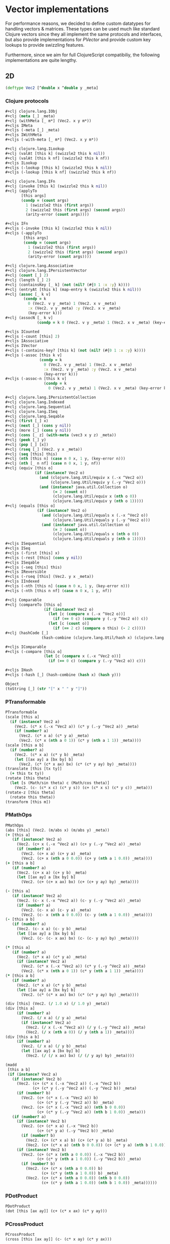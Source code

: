 #+SEQ_TODO:       TODO(t) INPROGRESS(i) WAITING(w@) | DONE(d) CANCELED(c@)
#+TAGS:           Write(w) Update(u) Fix(f) Check(c) noexport(n)
#+EXPORT_EXCLUDE_TAGS: noexport

* Vector implementations
  For performance reasons, we decided to define custom datatypes
  for handling vectors & matrices. These types can be used much
  like standard Clojure vectors since they all implement the same
  protocols and interfaces, but also provide implementations for
  [[PVector]] and provide custom key lookups to provide swizzling features.

  Furthermore, since we aim for full ClojureScript compatibiliy,
  the following implementations are quite lengthy.
** 2D
#+BEGIN_SRC clojure :tangle babel/src-cljx/thi/ng/geom/core/vec.cljx :mkdirp yes
  (deftype Vec2 [^double x ^double y _meta]
#+END_SRC
*** Clojure protocols
#+BEGIN_SRC clojure :tangle babel/src-cljx/thi/ng/geom/core/vec.cljx
  ,#+clj clojure.lang.IObj
  ,#+clj (meta [_] _meta)
  ,#+clj (withMeta [_ m*] (Vec2. x y m*))
  ,#+cljs IMeta
  ,#+cljs (-meta [_] _meta)
  ,#+cljs IWithMeta
  ,#+cljs (-with-meta [_ m*] (Vec2. x y m*))
  
  ,#+clj clojure.lang.ILookup
  ,#+clj (valAt [this k] (swizzle2 this k nil))
  ,#+clj (valAt [this k nf] (swizzle2 this k nf))
  ,#+cljs ILookup
  ,#+cljs (-lookup [this k] (swizzle2 this k nil))
  ,#+cljs (-lookup [this k nf] (swizzle2 this k nf))
  
  ,#+clj clojure.lang.IFn
  ,#+clj (invoke [this k] (swizzle2 this k nil))
  ,#+clj (applyTo
         [this args]
         (condp = (count args)
           1 (swizzle2 this (first args))
           2 (swizzle2 this (first args) (second args))
           (arity-error (count args))))
  
  ,#+cljs IFn
  ,#+cljs (-invoke [this k] (swizzle2 this k nil))
  ,#+cljs (-applyTo
          [this args]
          (condp = (count args)
            1 (swizzle2 this (first args))
            2 (swizzle2 this (first args) (second args))
            (arity-error (count args))))
  
  ,#+clj clojure.lang.Associative
  ,#+clj clojure.lang.IPersistentVector
  ,#+clj (count [_] 2)
  ,#+clj (length [_] 2)
  ,#+clj (containsKey [_ k] (not (nil? (#{0 1 :x :y} k))))
  ,#+clj (entryAt [this k] (map-entry k (swizzle2 this k nil)))
  ,#+clj (assoc [_ k v]
          (condp = k
            0 (Vec2. v y _meta) 1 (Vec2. x v _meta)
            :x (Vec2. v y _meta) :y (Vec2. x v _meta)
            (key-error k)))
  ,#+clj (assocN [_ k v]
                (condp = k 0 (Vec2. v y _meta) 1 (Vec2. x v _meta) (key-error k)))
  
  ,#+cljs ICounted
  ,#+cljs (-count [this] 2)
  ,#+cljs IAssociative
  ,#+cljs IVector
  ,#+cljs (-contains-key? [this k] (not (nil? (#{0 1 :x :y} k))))
  ,#+cljs (-assoc [this k v]
                 (condp = k
                   0 (Vec2. v y _meta) 1 (Vec2. x v _meta)
                   :x (Vec2. v y _meta) :y (Vec2. x v _meta)
                   (key-error k)))
  ,#+cljs (-assoc-n [this k v]
                   (condp = k
                     0 (Vec2. v y _meta) 1 (Vec2. x v _meta) (key-error k)))
  
  ,#+clj clojure.lang.IPersistentCollection
  ,#+clj clojure.lang.Indexed
  ,#+clj clojure.lang.Sequential
  ,#+clj clojure.lang.ISeq
  ,#+clj clojure.lang.Seqable
  ,#+clj (first [_] x)
  ,#+clj (next [_] (cons y nil))
  ,#+clj (more [_] (cons y nil))
  ,#+clj (cons [_ z] (with-meta (vec3 x y z) _meta))
  ,#+clj (peek [_] y)
  ,#+clj (pop [_] [x])
  ,#+clj (rseq [_] (Vec2. y x _meta))
  ,#+clj (seq [this] this)
  ,#+clj (nth [this n] (case n 0 x, 1 y, (key-error n)))
  ,#+clj (nth [_ n nf] (case n 0 x, 1 y, nf))
  ,#+clj (equiv [this o]
               (if (instance? Vec2 o)
                 (and (clojure.lang.Util/equiv x (.-x ^Vec2 o))
                      (clojure.lang.Util/equiv y (.-y ^Vec2 o)))
                 (and (instance? java.util.Collection o)
                       (= 2 (count o))
                       (clojure.lang.Util/equiv x (nth o 0))
                       (clojure.lang.Util/equiv y (nth o 1)))))
  ,#+clj (equals [this o]
                (if (instance? Vec2 o)
                  (and (clojure.lang.Util/equals x (.-x ^Vec2 o))
                       (clojure.lang.Util/equals y (.-y ^Vec2 o)))
                  (and (instance? java.util.Collection o)
                       (= 2 (count o))
                       (clojure.lang.Util/equals x (nth o 0))
                       (clojure.lang.Util/equals y (nth o 1)))))
  ,#+cljs ISequential
  ,#+cljs ISeq
  ,#+cljs (-first [this] x)
  ,#+cljs (-rest [this] (cons y nil))
  ,#+cljs ISeqable
  ,#+cljs (-seq [this] this)
  ,#+cljs IReversible
  ,#+cljs (-rseq [this] (Vec2. y x _meta))
  ,#+cljs IIndexed
  ,#+cljs (-nth [this n] (case n 0 x, 1 y, (key-error n)))
  ,#+cljs (-nth [this n nf] (case n 0 x, 1 y, nf))
  
  ,#+clj Comparable
  ,#+clj (compareTo [this o]
                   (if (instance? Vec2 o)
                     (let [c (compare x (.-x ^Vec2 o))]
                       (if (== 0 c) (compare y (.-y ^Vec2 o)) c))
                     (let [c (count o)]
                       (if (== 2 c) (compare o this) (- 2 c)))))
  ,#+clj (hashCode [_]
                  (hash-combine (clojure.lang.Util/hash x) (clojure.lang.Util/hash y)))
  
  ,#+cljs IComparable
  ,#+cljs (-compare [this o]
                   (let [c (compare x (.-x ^Vec2 o))]
                     (if (== 0 c) (compare y (.-y ^Vec2 o)) c)))
  
  ,#+cljs IHash
  ,#+cljs (-hash [_] (hash-combine (hash x) (hash y)))
  
  Object
  (toString [_] (str "[" x " " y "]"))
#+END_SRC
*** PTransformable
#+BEGIN_SRC clojure :tangle babel/src-cljx/thi/ng/geom/core/vec.cljx
  PTransformable
  (scale [this a]
    (if (instance? Vec2 a)
      (Vec2. (c* x (.-x ^Vec2 a)) (c* y (.-y ^Vec2 a)) _meta)
      (if (number? a)
        (Vec2. (c* x a) (c* y a) _meta)
        (Vec2. (c* x (nth a 0 1)) (c* y (nth a 1 1)) _meta))))
  (scale [this a b]
    (if (number? a)
      (Vec2. (c* x a) (c* y b) _meta)
      (let [[ax ay] a [bx by] b]
        (Vec2. (c* (c* x ax) bx) (c* (c* y ay) by) _meta))))
  (translate [this [tx ty]]
    (+ this tx ty))
  (rotate [this theta]
    (let [s (Math/sin theta) c (Math/cos theta)]
      (Vec2. (c- (c* x c) (c* y s)) (c+ (c* x s) (c* y c)) _meta)))
  (rotate-z [this theta]
    (rotate this theta))
  (transform [this m])
#+END_SRC
*** PMathOps
#+BEGIN_SRC clojure :tangle babel/src-cljx/thi/ng/geom/core/vec.cljx
  PMathOps
  (abs [this] (Vec2. (m/abs x) (m/abs y) _meta))
  (+ [this a]
     (if (instance? Vec2 a)
       (Vec2. (c+ x (.-x ^Vec2 a)) (c+ y (.-y ^Vec2 a)) _meta)
       (if (number? a)
         (Vec2. (c+ x a) (c+ y a) _meta)
         (Vec2. (c+ x (nth a 0 0.0)) (c+ y (nth a 1 0.0)) _meta))))
  (+ [this a b]
     (if (number? a)
       (Vec2. (c+ x a) (c+ y b) _meta)
       (let [[ax ay] a [bx by] b]
         (Vec2. (c+ (c+ x ax) bx) (c+ (c+ y ay) by) _meta))))
  
  (- [this a]
     (if (instance? Vec2 a)
       (Vec2. (c- x (.-x ^Vec2 a)) (c- y (.-y ^Vec2 a)) _meta)
       (if (number? a)
         (Vec2. (c- x a) (c- y a) _meta)
         (Vec2. (c- x (nth a 0 0.0)) (c- y (nth a 1 0.0)) _meta))))
  (- [this a b]
     (if (number? a)
       (Vec2. (c- x a) (c- y b) _meta)
       (let [[ax ay] a [bx by] b]
         (Vec2. (c- (c- x ax) bx) (c- (c- y ay) by) _meta))))
  
  (* [this a]
     (if (number? a)
       (Vec2. (c* x a) (c* y a) _meta)
       (if (instance? Vec2 a)
         (Vec2. (c* x (.-x ^Vec2 a)) (c* y (.-y ^Vec2 a)) _meta)
         (Vec2. (c* x (nth a 0 1)) (c* y (nth a 1 1)) _meta))))
  (* [this a b]
     (if (number? a)
       (Vec2. (c* x a) (c* y b) _meta)
       (let [[ax ay] a [bx by] b]
         (Vec2. (c* (c* x ax) bx) (c* (c* y ay) by) _meta))))
  
  (div [this] (Vec2. (/ 1.0 x) (/ 1.0 y) _meta))
  (div [this a]
       (if (number? a)
         (Vec2. (/ x a) (/ y a) _meta)
         (if (instance? Vec2 a)
           (Vec2. (/ x (.-x ^Vec2 a)) (/ y (.-y ^Vec2 a)) _meta)
           (Vec2. (/ x (nth a 0)) (/ y (nth a 1)) _meta))))
  (div [this a b]
       (if (number? a)
         (Vec2. (/ x a) (/ y b) _meta)
         (let [[ax ay] a [bx by] b]
           (Vec2. (/ (/ x ax) bx) (/ (/ y ay) by) _meta))))
  
  (madd
   [this a b]
   (if (instance? Vec2 a)
     (if (instance? Vec2 b)
       (Vec2. (c+ (c* x (.-x ^Vec2 a)) (.-x ^Vec2 b))
              (c+ (c* y (.-y ^Vec2 a)) (.-y ^Vec2 b)) _meta)
       (if (number? b)
         (Vec2. (c+ (c* x (.-x ^Vec2 a)) b)
                (c+ (c* y (.-y ^Vec2 a)) b) _meta)
         (Vec2. (c+ (c* x (.-x ^Vec2 a)) (nth b 0 0.0))
                (c+ (c* y (.-y ^Vec2 a)) (nth b 1 0.0)) _meta)))
     (if (number? a)
       (if (instance? Vec2 b)
         (Vec2. (c+ (c* x a) (.-x ^Vec2 b))
                (c+ (c* y a) (.-y ^Vec2 b)) _meta)
         (if (number? b)
           (Vec2. (c+ (c* x a) b) (c+ (c* y a) b) _meta)
           (Vec2. (c+ (c* x a) (nth b 0 0.0)) (c+ (c* y a) (nth b 1 0.0)) _meta)))
       (if (instance? Vec2 b)
         (Vec2. (c+ (c* x (nth a 0 0.0)) (.-x ^Vec2 b))
                (c+ (c* y (nth a 1 0.0)) (.-y ^Vec2 b)) _meta)
         (if (number? b)
           (Vec2. (c+ (c* x (nth a 0 0.0)) b)
                  (c+ (c* y (nth a 1 0.0)) b) _meta)
           (Vec2. (c+ (c* x (nth a 0 0.0)) (nth b 0 0.0))
                  (c+ (c* y (nth a 1 0.0)) (nth b 1 0.0)) _meta))))))
#+END_SRC
*** PDotProduct
#+BEGIN_SRC clojure :tangle babel/src-cljx/thi/ng/geom/core/vec.cljx
  PDotProduct
  (dot [this [ax ay]] (c+ (c* x ax) (c* y ay)))
#+END_SRC
*** PCrossProduct
#+BEGIN_SRC clojure :tangle babel/src-cljx/thi/ng/geom/core/vec.cljx  
  PCrossProduct
  (cross [this [ax ay]] (c- (c* x ay) (c* y ax)))
#+END_SRC
*** PLimit
#+BEGIN_SRC clojure :tangle babel/src-cljx/thi/ng/geom/core/vec.cljx  
  PLimit
  (limit [this len]
         (if (> (mag-squared this) (c* len len))
           (normalize this len) this))
#+END_SRC
*** PMinMax
#+BEGIN_SRC clojure :tangle babel/src-cljx/thi/ng/geom/core/vec.cljx
  PMinMax
  (min [this [ax ay]]
       (Vec2. (cmin x ax) (cmin y ay) _meta))
  (min [this [ax ay] [bx by]]
       (Vec2. (cmin (cmin x ax) bx) (cmin (cmin y ay) by) _meta))
  (max [this [ax ay]]
       (Vec2. (cmax x ax) (cmax y ay) _meta))
  (max [this [ax ay] [bx by]]
       (Vec2. (cmax (cmax x ax) bx) (cmax (cmax y ay) by) _meta))
#+END_SRC
*** PMagnitude
#+BEGIN_SRC clojure :tangle babel/src-cljx/thi/ng/geom/core/vec.cljx
  PMagnitude
  (mag [this] (Math/sqrt (c+ (c* x x) (c* y y))))
  (mag-squared [this] (c+ (c* x x) (c* y y)))
#+END_SRC
*** PNormalize
#+BEGIN_SRC clojure :tangle babel/src-cljx/thi/ng/geom/core/vec.cljx
  PNormalize
  (normalize [this]
    (let [l (mag this)]
      (if (pos? l) (Vec2. (/ x l) (/ y l) _meta) this)))
  (normalize [this len]
    (let [l (mag this)]
      (if (pos? l)
        (let [l (/ len l)] (Vec2. (c* x l) (c* y l) _meta)) this)))
  (normalized? [this]
    (m/delta= 1.0 (mag-squared this)))
#+END_SRC
*** PDistance
#+BEGIN_SRC clojure :tangle babel/src-cljx/thi/ng/geom/core/vec.cljx
  PDistance
  (dist
   [this a]
   (let [[dx dy] (if (instance? Vec2 a)
                   [(c- x (.-x ^Vec2 a)) (c- y (.-y ^Vec2 a))]
                   [(c- x (nth a 0)) (c- y (nth a 1))])]
     (Math/sqrt (c+ (c* dx dx) (c* dy dy)))))
  (dist-squared
   [this a]
   (let [[dx dy] (if (instance? Vec2 a)
                   [(c- x (.-x ^Vec2 a)) (c- y (.-y ^Vec2 a))]
                   [(c- x (nth a 0)) (c- y (nth a 1))])]
     (c+ (c* dx dx) (c* dy dy))))
#+END_SRC
*** PReflect
#+BEGIN_SRC clojure :tangle babel/src-cljx/thi/ng/geom/core/vec.cljx
  PReflect
  (reflect [this [rx ry :as r]]
    (let [d (c* (dot this r) 2.0)]
      (Vec2. (c- (c* rx d) x) (c- (c* ry d) y) _meta)))
#+END_SRC
*** PInvertible
#+BEGIN_SRC clojure :tangle babel/src-cljx/thi/ng/geom/core/vec.cljx
    PInvertible
    (invert [this] (Vec2. (c- x) (c- y) _meta))
#+END_SRC
*** PInterpolateable
#+BEGIN_SRC clojure :tangle babel/src-cljx/thi/ng/geom/core/vec.cljx
  PInterpolateable
  (mix [this [ax ay]]
    (Vec2. (c+ x (c* (c- ax x) 0.5)) (c+ y (c* (c- ay y) 0.5)) _meta))
  (mix [this [ax ay] t]
    (Vec2. (c+ x (c* (c- ax x) t)) (c+ y (c* (c- ay y) t)) _meta))
#+END_SRC
*** PHeading
#+BEGIN_SRC clojure :tangle babel/src-cljx/thi/ng/geom/core/vec.cljx
  PHeading
  (heading-xy [this]
    (let [t (Math/atan2 y x)]
      (if (neg? t) (c+ TWO_PI t) t)))
  (angle-between [this a]
    (let [t (c- (heading-xy a) (heading-xy this))]
      (if (neg? t) (c+ TWO_PI t) t)))
  (slope-xy [this] (/ y x))
  (normal [this] (Vec2. (c- y) x _meta))
#+END_SRC
*** PPolar
#+BEGIN_SRC clojure :tangle babel/src-cljx/thi/ng/geom/core/vec.cljx
    PPolar
    (as-polar [this]
      (Vec2. (mag this) (heading-xy this) _meta))
    (as-cartesian [this]
      (Vec2. (c* x (Math/cos y)) (c* x (Math/sin y)) _meta))
#+END_SRC
*** End of implementations
#+BEGIN_SRC clojure :tangle babel/src-cljx/thi/ng/geom/core/vec.cljx
  )
#+END_SRC
*** Override print methods
#+BEGIN_SRC clojure :tangle babel/src-cljx/thi/ng/geom/core/vec.cljx
  (prefer-method clojure.pprint/simple-dispatch clojure.lang.IPersistentVector clojure.lang.ISeq)
  (defmethod print-method Vec2 [o ^java.io.Writer w] (.write w (.toString o)))
#+END_SRC
** 3D
#+BEGIN_SRC clojure :tangle babel/src-cljx/thi/ng/geom/core/vec.cljx
  (deftype Vec3 [^double x ^double y ^double z _meta]
#+END_SRC
*** Clojure protocols
#+BEGIN_SRC clojure :tangle babel/src-cljx/thi/ng/geom/core/vec.cljx
  ,#+clj clojure.lang.IObj
  ,#+clj (meta [_] _meta)
  ,#+clj (withMeta [_ m*] (Vec3. x y z m*))
  ,#+cljs IMeta
  ,#+cljs (-meta [_] _meta)
  ,#+cljs IWithMeta
  ,#+cljs (-with-meta [_ m*] (Vec3. x y z m*))
  
  ,#+clj clojure.lang.ILookup
  ,#+clj (valAt [this k] (swizzle3 this k nil))
  ,#+clj (valAt [this k nf] (swizzle3 this k nf))
  ,#+cljs ILookup
  ,#+cljs (-lookup [this k] (swizzle3 this k nil))
  ,#+cljs (-lookup [this k nf] (swizzle3 this k nf))
  
  ,#+clj clojure.lang.IFn
  ,#+clj (invoke [this k] (swizzle3 this k nil))
  ,#+cljs IFn
  ,#+cljs (-invoke [this k] (swizzle3 this k nil))
  
  ,#+clj clojure.lang.Associative
  ,#+clj clojure.lang.IPersistentVector
  ,#+clj (count [_] 3)
  ,#+clj (length [_] 3)
  ,#+clj (containsKey [_ k] (not (nil? (#{0 1 2 :x :y :z} k))))
  ,#+clj (entryAt [_ k])
  ,#+clj (assoc [_ k v]
          (case k
            0 (Vec3. v y z _meta)
            1 (Vec3. x v z _meta)
            2 (Vec3. x y v _meta)
            :x (Vec3. v y z _meta)
            :y (Vec3. x v z _meta)
            :z (Vec3. x y v _meta)
            (key-error k)))
  ,#+clj (assocN
         [_ k v]
         (case k
           0 (Vec3. v y z _meta)
           1 (Vec3. x v z _meta)
           2 (Vec3. x y v _meta)
           (key-error k)))
  
  ,#+cljs ICounted
  ,#+cljs (-count [this] 2)
  ,#+cljs IAssociative
  ,#+cljs IVector
  ,#+cljs (-contains-key? [this k]
                         (not (nil? (#{0 1 2 :x :y :z} k))))
  ,#+cljs (-assoc
          [this k v]
          (case k
            0 (Vec3. v y z _meta)
            1 (Vec3. x v z _meta)
            2 (Vec3. x y v _meta)
            :x (Vec3. v y z _meta)
            :y (Vec3. x v z _meta)
            :z (Vec3. x y v _meta)
            (key-error k)))
  ,#+cljs (-assoc-n
          [this k v]
          (case k
            0 (Vec3. v y z _meta)
            1 (Vec3. x v z _meta)
            2 (Vec3. x y v _meta)
            (key-error k)))
  
  ,#+clj clojure.lang.IPersistentCollection
  ,#+clj clojure.lang.Indexed
  ,#+clj clojure.lang.Sequential
  ,#+clj clojure.lang.ISeq
  ,#+clj clojure.lang.Seqable
  ,#+clj (first [_] x)
  ,#+clj (next [_] (cons y (cons z nil)))
  ,#+clj (more [_] (cons y (cons z nil)))
  ,#+clj (cons [_ w] (with-meta [x y z w] _meta))
  ,#+clj (peek [_] z)
  ,#+clj (pop [_] (Vec2. x y _meta))
  ,#+clj (rseq [_] (Vec3. z y x _meta))
  ,#+clj (seq [this] this)
  ,#+clj (nth [this n] (condp = n 0 x 1 y 2 z (key-error n)))
  ,#+clj (nth [_ n nf] (condp = n 0 x 1 y 2 z nf))
  ,#+clj (equiv
         [this o]
         (if (instance? Vec3 o)
           (and (clojure.lang.Util/equiv x (.-x ^Vec3 o))
                (clojure.lang.Util/equiv y (.-y ^Vec3 o))
                (clojure.lang.Util/equiv z (.-z ^Vec3 o)))
           (and (instance? java.util.Collection o)
                (= 3 (count o))
                (clojure.lang.Util/equiv x (nth o 0))
                (clojure.lang.Util/equiv y (nth o 1))
                (clojure.lang.Util/equiv z (nth o 2)))))
  ,#+clj (equals
         [this o]
         (if (instance? Vec3 o)
           (and (clojure.lang.Util/equals x (.-x ^Vec3 o))
                (clojure.lang.Util/equals y (.-y ^Vec3 o))
                (clojure.lang.Util/equals z (.-z ^Vec3 o)))
           (and (instance? java.util.Collection o)
                (= 3 (count o))
                (clojure.lang.Util/equals x (nth o 0))
                (clojure.lang.Util/equals y (nth o 1))
                (clojure.lang.Util/equals z (nth o 2)))))
  ,#+cljs ISequential
  ,#+cljs ISeq
  ,#+cljs (-first [this] x)
  ,#+cljs (-rest [this] (cons y (cons z nil)))
  ,#+cljs ISeqable
  ,#+cljs (-seq [this] this)
  ,#+cljs IReversible
  ,#+cljs (-rseq [this] (Vec3. z y x _meta))
  ,#+cljs IIndexed
  ,#+cljs (-nth [this n] (condp = n 0 x 1 y 2 z (key-error n)))
  ,#+cljs (-nth [this n nf] (condp = n 0 x 1 y 2 z nf))
  
  ,#+clj Comparable
  ,#+clj (compareTo
         [this o]
         (if (instance? Vec3 o)
           (let [c (compare x (.-x ^Vec3 o))]
             (if (== 0 c)
               (let [c (compare y (.-y ^Vec3 o))]
                 (if (== 0 c)
                   (compare z (.-z ^Vec3 o))
                   c))
               c))
           (let [c (count o)]
             (if (== 3 c) (compare o this) (- 3 c)))))
  ,#+clj (hashCode
         [_]
         (-> x
             (clojure.lang.Util/hash)
             (hash-combine (clojure.lang.Util/hash y))
             (hash-combine (clojure.lang.Util/hash z))))
  ,#+cljs IComparable
  ,#+cljs (-compare
          [this o]
          (let [c (compare x (.-x ^Vec3 o))]
            (if (== 0 c)
              (let [c (compare y (.-y ^Vec3 o))]
                (if (== 0 c) (compare z (.-z ^Vec3 o)) c))
              c)))
  
  ,#+clj clojure.lang.IHashEq
  ,#+clj (hasheq [this]
                (-> x
                    (clojure.lang.Util/hasheq)
                    (hash-combine (clojure.lang.Util/hasheq y))
                    (hash-combine (clojure.lang.Util/hasheq z))))
  ,#+cljs IHash
  ,#+cljs (-hash [_] (-> x (hash) (hash-combine (hash y)) (hash-combine (hash z))))
  
  Object
  (toString [_] (str "[" x " " y " " z "]"))
#+END_SRC
*** PTransformable
#+BEGIN_SRC clojure :tangle babel/src-cljx/thi/ng/geom/core/vec.cljx
  PTransformable
  (scale [this a]
    (if (instance? Vec3 a)
      (Vec3. (c* x (.-x ^Vec3 a)) (c* y (.-y ^Vec3 a)) (c* z (.-z ^Vec3 a)) _meta)
      (if (number? a)
        (Vec3. (c* x a) (c* y a) (c* z a) _meta)
        (Vec3. (c* x (nth a 0 1)) (c* y (nth a 1 1)) (c* z (nth a 2 1)) _meta))))
  (scale [this a b]
    (if (number? a)
      (Vec3. (c* x a) (c* y b) z _meta)
      (let [[ax ay az] a [bx by bz] b]
        (Vec3. (c* (c* x ax) bx) (c* (c* y ay) by) (c* (c* z az) bz) _meta))))
  (scale [this a b c]
    (if (number? a)
      (Vec3. (c* x a) (c* y b) (c* z c) _meta)
      (let [[ax ay az] a [bx by bz] b [cx cy cz] c]
        (Vec3. (c* (c* (c* x ax) bx) cx) (c* (c* (c* y ay) by) cy) (c* (c* (c* z az) bz) cz) _meta))))
  (translate [this t]
    (+ this t))
  (rotate-x [this theta]
    (let [s (Math/sin theta) c (Math/cos theta)]
      (Vec3. x (c- (c- (c* z c) (c* y s))) (c- (c+ (c* z s) (c* y c))) _meta)))
  (rotate-y [this theta]
    (let [s (Math/sin theta) c (Math/cos theta)]
      (Vec3. (c- (c- (c* x c) (c* z s))) y (c+ (c* x s) (c* z c)) _meta)))
  (rotate-z [this theta]
    (let [s (Math/sin theta) c (Math/cos theta)]
      (Vec3. (c- (c* x c) (c* y s)) (c+ (c* x s) (c* y c)) z _meta)))
  (rotate [this theta]
    (rotate-z this theta))
  (transform [this m] (transform-vector m this))
#+END_SRC
*** PMathOps
#+BEGIN_SRC clojure :tangle babel/src-cljx/thi/ng/geom/core/vec.cljx
  PMathOps
  (+ [this a]
     (if (instance? Vec3 a)
       (Vec3. (c+ x (.-x ^Vec3 a)) (c+ y (.-y ^Vec3 a)) (c+ z (.-z ^Vec3 a)) _meta)
       (if (number? a)
         (Vec3. (c+ x a) (c+ y a) (c+ z a) _meta)
         (Vec3. (c+ x (nth a 0 0.0)) (c+ y (nth a 1 0.0)) (c+ z (nth a 2 0.0)) _meta))))
  (+ [this a b]
     (if (number? a)
       (Vec3. (c+ x a) (c+ y b) z _meta)
       (let [[ax ay az] a [bx by bz] b]
         (Vec3. (c+ (c+ x ax) bx) (c+ (c+ y ay) by) (c+ (c+ z az) bz) _meta))))
  (+ [this a b c]
     (if (number? a)
       (Vec3. (c+ x a) (c+ y b) (c+ z c) _meta)
       (let [[ax ay az] a [bx by bz] b [cx cy cz] c]
         (Vec3. (c+ (c+ (c+ x ax) bx) cx) (c+ (c+ (c+ y ay) by) cy) (c+ (c+ (c+ z az) bz) cz) _meta))))
  
  (- [this a]
     (if (instance? Vec3 a)
       (Vec3. (c- x (.-x ^Vec3 a)) (c- y (.-y ^Vec3 a)) (c- z (.-z ^Vec3 a)) _meta)
       (if (number? a)
         (Vec3. (c- x a) (c- y a) (c- z a) _meta)
         (Vec3. (c- x (nth a 0 0.0)) (c- y (nth a 1 0.0)) (c- z (nth a 2 0.0)) _meta))))
  (- [this a b]
     (if (number? a)
       (Vec3. (c- x a) (c- y b) z _meta)
       (let [[ax ay az] a [bx by bz] b]
         (Vec3. (c- (c- x ax) bx) (c- (c- y ay) by) (c- (c- z az) bz) _meta))))
  (- [this a b c]
     (if (number? a)
       (Vec3. (c- x a) (c- y b) (c- z c) _meta)
       (let [[ax ay az] a [bx by bz] b [cx cy cz] c]
         (Vec3. (c- (c- (c- x ax) bx) cx) (c- (c- (c- y ay) by) cy) (c- (c- (c- z az) bz) cz) _meta))))
  
  (* [this a]
     (if (number? a)
       (Vec3. (c* x a) (c* y a) (c* z a) _meta)
       (if (instance? Vec3 a)
         (Vec3. (c* x (.-x ^Vec3 a)) (c* y (.-y ^Vec3 a)) (c* z (.-z ^Vec3 a)) _meta)
         (Vec3. (c* x (nth a 0 1)) (c* y (nth a 1 1)) (c* z (nth a 2 1)) _meta))))
  (* [this a b]
     (if (number? a)
       (Vec3. (c* x a) (c* y b) z _meta)
       (let [[ax ay az] a [bx by bz] b]
         (Vec3. (c* (c* x ax) bx) (c* (c* y ay) by) (c* (c* z az) bz) _meta))))
  (* [this a b c]
     (if (number? a)
       (Vec3. (c* x a) (c* y b) (c* z c) _meta)
       (let [[ax ay az] a [bx by bz] b [cx cy cz] c]
         (Vec3. (c* (c* (c* x ax) bx) cx) (c* (c* (c* y ay) by) cy) (c* (c* (c* z az) bz) cz) _meta))))
  
  (div [this] (Vec3. (/ x) (/ y) (/ z) _meta))
  (div [this a]
       (if (number? a)
         (Vec3. (/ x a) (/ y a) (/ z a) _meta)
         (if (instance? Vec3 a)
           (Vec3. (/ x (.-x ^Vec3 a)) (/ y (.-y ^Vec3 a)) (/ z (.-z ^Vec3 a)) _meta)
           (Vec3. (/ x (nth a 0)) (/ y (nth a 1)) (/ z (nth a 2)) _meta))))
  (div [this a b]
       (if (number? a)
         (Vec3. (/ x a) (/ y b) z _meta)
         (let [[ax ay az] a [bx by bz] b]
           (Vec3. (/ (/ x ax) bx) (/ (/ y ay) by) (/ (/ z az) bz) _meta))))
  (div [this a b c]
       (if (number? a)
         (Vec3. (/ x a) (/ y b) (/ z c) _meta)
         (let [[ax ay az] a [bx by bz] b [cx cy cz] c]
           (Vec3. (/ (/ (/ x ax) bx) cx) (/ (/ (/ y ay) by) cy) (/ (/ (/ z az) bz) cz) _meta))))
  
  (madd [this a b]
        (if (instance? Vec3 a)
          (if (instance? Vec3 b)
            (Vec3. (c+ (c* x (.-x ^Vec3 a)) (.-x ^Vec3 b))
                   (c+ (c* y (.-y ^Vec3 a)) (.-y ^Vec3 b))
                   (c+ (c* z (.-z ^Vec3 a)) (.-z ^Vec3 b)) _meta)
            (if (number? b)
              (Vec3. (c+ (c* x (.-x ^Vec3 a)) b)
                     (c+ (c* y (.-y ^Vec3 a)) b)
                     (c+ (c* z (.-z ^Vec3 a)) b) _meta)
              (Vec3. (c+ (c* x (.-x ^Vec3 a)) (nth b 0 0.0))
                     (c+ (c* y (.-y ^Vec3 a)) (nth b 1 0.0))
                     (c+ (c* z (.-z ^Vec3 a)) (nth b 2 0.0)) _meta)))
          (if (number? a)
            (if (instance? Vec3 b)
              (Vec3. (c+ (c* x a) (.-x ^Vec3 b))
                     (c+ (c* y a) (.-y ^Vec3 b))
                     (c+ (c* z a) (.-z ^Vec3 b)) _meta)
              (if (number? b)
                (Vec3. (c+ (c* x a) b) (c+ (c* y a) b) (c+ (c* z a) b) _meta)
                (Vec3. (c+ (c* x a) (nth b 0 0.0)) (c+ (c* y a) (nth b 1 0.0)) (c+ (c* z a) (nth b 2 0.0)) _meta)))
            (if (instance? Vec3 b)
              (Vec3. (c+ (c* x (nth a 0 0.0)) (.-x ^Vec3 b))
                     (c+ (c* y (nth a 1 0.0)) (.-y ^Vec3 b))
                     (c+ (c* z (nth a 2 0.0)) (.-z ^Vec3 b)) _meta)
              (if (number? b)
                (Vec3. (c+ (c* x (nth a 0 0.0)) b)
                       (c+ (c* y (nth a 1 0.0)) b)
                       (c+ (c* z (nth a 2 0.0)) b) _meta)
                (Vec3. (c+ (c* x (nth a 0 0.0)) (nth b 0 0.0))
                       (c+ (c* y (nth a 1 0.0)) (nth b 1 0.0))
                       (c+ (c* z (nth a 2 0.0)) (nth b 2 0.0)) _meta))))))
  
  PDotProduct
  (dot [this [ax ay az]] (c+ (c* x ax) (c* y ay) (c* z az)))
  
  PCrossProduct
  (cross [this [ax ay az]]
         (Vec3. (c- (c* y az) (c* ay z)) (c- (c* z ax) (c* az x)) (c- (c* x ay) (c* ax y)) _meta))
  
  PLimit
  (limit [this len]
         (if (> (mag-squared this) (c* len len)) (normalize this len) this))
  
  PMinMax
  (min [this [ax ay az]]
       (Vec3. (cmin x ax) (cmin y ay) (cmin z az) _meta))
  (min [this [ax ay az] [bx by bz]]
       (Vec3. (cmin (cmin x ax) bx) (cmin (cmin y ay) by) (cmin (cmin z az) bz) _meta))
  (max [this [ax ay az]]
       (Vec3. (cmax x ax) (cmax y ay) (cmax z az) _meta))
  (max [this [ax ay az] [bx by bz]]
       (Vec3. (cmax (cmax x ax) bx) (cmax (cmax y ay) by) (cmax (cmax z az) bz) _meta))
#+END_SRC
*** PMagnitude
#+BEGIN_SRC clojure :tangle babel/src-cljx/thi/ng/geom/core/vec.cljx
  PMagnitude
  (mag [this] (Math/sqrt (c+ (c+ (c* x x) (c* y y)) (c* z z))))
  (mag-squared [this] (c+ (c+ (c* x x) (c* y y)) (c* z z)))
#+END_SRC
*** PNormalize
#+BEGIN_SRC clojure :tangle babel/src-cljx/thi/ng/geom/core/vec.cljx
  PNormalize
  (normalize [this]
    (let [l (mag this)]
      (if (pos? l) (Vec3. (/ x l) (/ y l) (/ z l) _meta) this)))
  (normalize [this len]
    (let [l (mag this)]
      (if (pos? l)
        (let [l (/ len l)] (Vec3. (c* x l) (c* y l) (c* z l) _meta)) this)))
  (normalized? [this]
    (m/delta= 1.0 (mag-squared this)))
#+END_SRC
*** PDistance
#+BEGIN_SRC clojure :tangle babel/src-cljx/thi/ng/geom/core/vec.cljx
  PDistance
  (dist
   [this a]
   (let [[dx dy dz] (if (instance? Vec3 a)
                      [(c- x (.-x ^Vec3 a)) (c- y (.-y ^Vec3 a)) (c- z (.-z ^Vec3 a))]
                      [(c- x (nth a 0)) (c- y (nth a 1)) (c- z (nth a 2 0.0))])]
     (Math/sqrt (c+ (c+ (c* dx dx) (c* dy dy)) (c* dz dz)))))
  (dist-squared
   [this a]
   (let [[dx dy dz] (if (instance? Vec3 a)
                      [(c- x (.-x ^Vec3 a)) (c- y (.-y ^Vec3 a)) (c- z (.-z ^Vec3 a))]
                      [(c- x (nth a 0)) (c- y (nth a 1)) (c- z (nth a 2 0.0))])]
     (c+ (c+ (c* dx dx) (c* dy dy)) (c* dz dz))))
#+END_SRC
*** PReflect
#+BEGIN_SRC clojure :tangle babel/src-cljx/thi/ng/geom/core/vec.cljx
  PReflect
  (reflect [this [rx ry rz :as r]]
    (let [d (c* (dot this r) 2.0)]
      (Vec3. (c- (c* rx d) x) (c- (c* ry d) y) (c- (c* rz d) z) _meta)))
#+END_SRC
*** PInvertible
#+BEGIN_SRC clojure :tangle babel/src-cljx/thi/ng/geom/core/vec.cljx
  PInvertible
  (invert [this] (Vec3. (c- x) (c- y) (c- z) _meta))
#+END_SRC
*** PInterpolateable
#+BEGIN_SRC clojure :tangle babel/src-cljx/thi/ng/geom/core/vec.cljx
  PInterpolateable
  (mix [this [ax ay az]]
    (Vec3. (c+ x (c* (c- ax x) 0.5)) (c+ y (c* (c- ay y) 0.5)) (c+ z (c* (c- az z) 0.5)) _meta))
  (mix [this [ax ay az] t]
    (Vec3. (c+ x (c* (c- ax x) t)) (c+ y (c* (c- ay y) t)) (c+ z (c* (c- az z) t)) _meta))
#+END_SRC
*** PPolar
#+BEGIN_SRC clojure :tangle babel/src-cljx/thi/ng/geom/core/vec.cljx
  ;; http://mathworld.wolfram.com/SphericalCoordinates.html
  PPolar
  (as-polar [this]
    (let [r (Math/sqrt (c+ (c+ (c* x x) (c* y y)) (c* z z)))
          theta (Math/atan2 y x)
          phi (Math/acos (/ z r))]
      (Vec3. r theta phi _meta)))
  (as-cartesian [this]
    (let [rsphi (c* x (Math/sin z))]
      (Vec3. (c* (Math/cos y) rsphi) (c* (Math/sin y) rsphi) (c* x (Math/cos z)) _meta)))
#+END_SRC
*** End of implementations
#+BEGIN_SRC clojure :tangle babel/src-cljx/thi/ng/geom/core/vec.cljx
    )
#+END_SRC
*** Override print methods
#+BEGIN_SRC clojure :tangle babel/src-cljx/thi/ng/geom/core/vec.cljx
  (defmethod print-method Vec3 [o ^java.io.Writer w] (.write w (.toString o)))
#+END_SRC
** Constants
#+BEGIN_SRC clojure :tangle babel/src-cljx/thi/ng/geom/core/vec.cljx
  (def ^:const VEC2 (Vec2. 0.0 0.0 nil))
  (def ^:const VEC3 (Vec3. 0.0 0.0 0.0 nil))

  (def ^:const V2_X (Vec2. 1.0 0.0 nil))
  (def ^:const V2_Y (Vec2. 0.0 1.0 nil))

  (def ^:const V3_X (Vec3. 1.0 0.0 0.0 nil))
  (def ^:const V3_Y (Vec3. 0.0 1.0 0.0 nil))
  (def ^:const V3_Z (Vec3. 0.0 0.0 1.0 nil))
#+END_SRC
** Constructors
      To simplify vector type construction, factory functions
      are provided which coerce arguments into vectors with these
      rules:

      | Input                 | Behavior                                           | Examples call        | Example result  |
      |-----------------------+----------------------------------------------------+----------------------+-----------------|
      | Clojure vector or seq | select first =n= elements or fill missing with 0.0 | =(vec2 [1 2 3 4])=   | =[1.0 2.0]=     |
      |                       |                                                    | =(vec3 '(1 2)=       | =[1.0 2.0 0.0]= |
      | Map                   | select values of =:x :y :z= or fill with 0.0       | =(vec2 {:x 1 :y 2})= | =[1.0 2.0]=     |
      |                       |                                                    | =(vec3 {:x 1 :y 2})= | =[1.0 2.0 0.0]= |
      | Single number         | set all vector components                          | =(vec3 1)=           | =[1.0 1.0 1.0]= |

#+BEGIN_SRC clojure :tangle babel/src-cljx/thi/ng/geom/core/vec.cljx
  (defn vec2
    ([] (Vec2. 0.0 0.0 nil))
    ([x] (cond
          (instance? Vec2 x) x
          (sequential? x) (Vec2. (nth x 0 0.0) (nth x 1 0.0) (meta x))
          (number? x) (Vec2. x x nil)
          (map? x) (Vec2. (get x :x 0.0) (get x :y 0.0) (meta x))
          :default (type-error "Vec2" x)))
    ([x y] (Vec2. x y nil)))
  
  (defn vec3
    ([] (Vec3. 0.0 0.0 0.0 nil))
    ([x] (cond
          (instance? Vec3 x) x
          (sequential? x) (Vec3. (nth x 0 0.0) (nth x 1 0.0) (nth x 2 0.0) (meta x))
          (number? x) (Vec3. x x x nil)
          (map? x) (Vec3. (get x :x 0.0) (get x :y 0.0) (get x :z 0.0) (meta x))
          :default (type-error "Vec3" x)))
    ([x y] (Vec3. x y 0.0 nil))
    ([x y z] (Vec3. x y z nil)))
  
  (defn vec2? [x] (instance? Vec2 x))
  (defn vec3? [x] (instance? Vec3 x))
#+END_SRC
** Random vectors
#+BEGIN_SRC clojure :tangle babel/src-cljx/thi/ng/geom/core/vec.cljx
  (defn randvec2
    ([] (normalize (vec2 (m/randnorm) (m/randnorm))))
    ([n] (normalize (vec2 (m/randnorm) (m/randnorm)) n)))

  (defn randvec3
    ([] (normalize (vec3 (m/randnorm) (m/randnorm) (m/randnorm))))
    ([n] (normalize (vec3 (m/randnorm) (m/randnorm) (m/randnorm)) n)))
#+END_SRC
** Swizzling
#+BEGIN_SRC clojure :tangle babel/src-cljx/thi/ng/geom/core/vec.cljx
  (defn swizzle2
    [^Vec2 this k default]
    (if (number? k)
      (case k
        0 (.-x this)
        1 (.-y this)
        (or default (key-error k)))
      (case k
        :x (.-x this)
        :y (.-y this)
        (let [n (name k) c (count n)]
          (case c
            2 (->> n
                   (map #(case % \x (.-x this) \y (.-y this) (or default (key-error k))))
                   ((fn [[x y]] (Vec2. x y (.-_meta this)))))
            3 (->> n
                   (map #(case % \x (.-x this) \y (.-y this) (or default (key-error k))))
                   ((fn [[x y z]] (Vec3. x y z (.-_meta this)))))
            (or default (key-error k)))))))

  (defn swizzle3
    [^Vec3 this k default]
    (if (number? k)
      (case k
        0 (.-x this)
        1 (.-y this)
        2 (.-z this)
        (or default (key-error k)))
      (case k
        :x (.-x this)
        :y (.-y this)
        :z (.-z this)
        (let [n (name k) c (count n)]
          (case c
            2 (->> n
                   (map #(case % \x (.-x this) \y (.-y this) \z (.-z this) (or default (key-error k))))
                   ((fn [[x y]] (Vec2. x y (.-_meta this)))))
            3 (->> n
                   (map #(case % \x (.-x this) \y (.-y this) \z (.-z this) (or default (key-error k))))
                   ((fn [[x y z]] (Vec3. x y z (.-_meta this)))))
            (or default (key-error k)))))))
#+END_SRC
